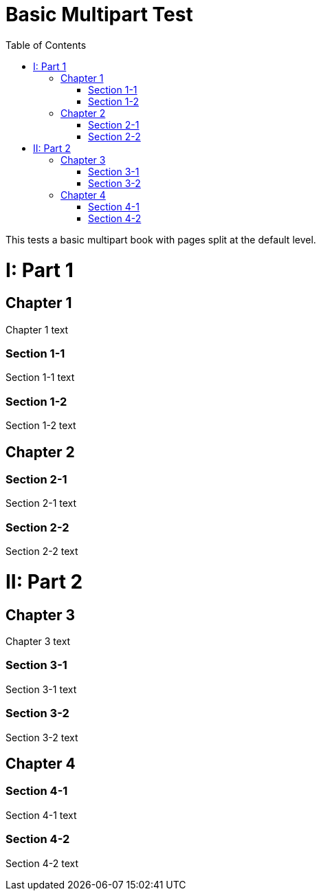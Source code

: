 = Basic Multipart Test
:doctype: book
:toc: left
:partnums:

This tests a basic multipart book with pages split at the default level.

= Part 1

== Chapter 1

Chapter 1 text

=== Section 1-1

Section 1-1 text

=== Section 1-2

Section 1-2 text

== Chapter 2

=== Section 2-1

Section 2-1 text

=== Section 2-2

Section 2-2 text

= Part 2

== Chapter 3

Chapter 3 text

=== Section 3-1

Section 3-1 text

=== Section 3-2

Section 3-2 text

== Chapter 4

=== Section 4-1

Section 4-1 text

=== Section 4-2

Section 4-2 text
